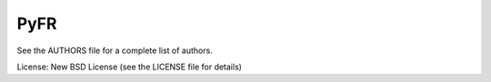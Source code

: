 PyFR
====

See the AUTHORS file for a complete list of authors.

License: New BSD License (see the LICENSE file for details)
